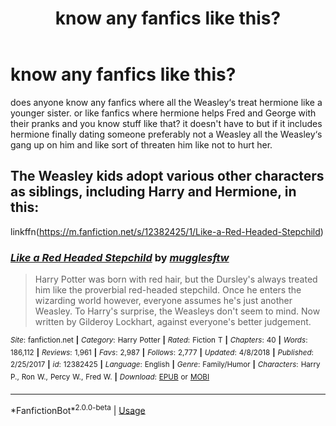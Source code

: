 #+TITLE: know any fanfics like this?

* know any fanfics like this?
:PROPERTIES:
:Author: moon_rose_petals
:Score: 1
:DateUnix: 1595205493.0
:DateShort: 2020-Jul-20
:FlairText: Request
:END:
does anyone know any fanfics where all the Weasley‘s treat hermione like a younger sister. or like fanfics where hermione helps Fred and George with their pranks and you know stuff like that? it doesn't have to but if it includes hermione finally dating someone preferably not a Weasley all the Weasley‘s gang up on him and like sort of threaten him like not to hurt her.


** The Weasley kids adopt various other characters as siblings, including Harry and Hermione, in this:

linkffn([[https://m.fanfiction.net/s/12382425/1/Like-a-Red-Headed-Stepchild]])
:PROPERTIES:
:Author: MTheLoud
:Score: 3
:DateUnix: 1595291787.0
:DateShort: 2020-Jul-21
:END:

*** [[https://www.fanfiction.net/s/12382425/1/][*/Like a Red Headed Stepchild/*]] by [[https://www.fanfiction.net/u/4497458/mugglesftw][/mugglesftw/]]

#+begin_quote
  Harry Potter was born with red hair, but the Dursley's always treated him like the proverbial red-headed stepchild. Once he enters the wizarding world however, everyone assumes he's just another Weasley. To Harry's surprise, the Weasleys don't seem to mind. Now written by Gilderoy Lockhart, against everyone's better judgement.
#+end_quote

^{/Site/:} ^{fanfiction.net} ^{*|*} ^{/Category/:} ^{Harry} ^{Potter} ^{*|*} ^{/Rated/:} ^{Fiction} ^{T} ^{*|*} ^{/Chapters/:} ^{40} ^{*|*} ^{/Words/:} ^{186,112} ^{*|*} ^{/Reviews/:} ^{1,961} ^{*|*} ^{/Favs/:} ^{2,987} ^{*|*} ^{/Follows/:} ^{2,777} ^{*|*} ^{/Updated/:} ^{4/8/2018} ^{*|*} ^{/Published/:} ^{2/25/2017} ^{*|*} ^{/id/:} ^{12382425} ^{*|*} ^{/Language/:} ^{English} ^{*|*} ^{/Genre/:} ^{Family/Humor} ^{*|*} ^{/Characters/:} ^{Harry} ^{P.,} ^{Ron} ^{W.,} ^{Percy} ^{W.,} ^{Fred} ^{W.} ^{*|*} ^{/Download/:} ^{[[http://www.ff2ebook.com/old/ffn-bot/index.php?id=12382425&source=ff&filetype=epub][EPUB]]} ^{or} ^{[[http://www.ff2ebook.com/old/ffn-bot/index.php?id=12382425&source=ff&filetype=mobi][MOBI]]}

--------------

*FanfictionBot*^{2.0.0-beta} | [[https://github.com/tusing/reddit-ffn-bot/wiki/Usage][Usage]]
:PROPERTIES:
:Author: FanfictionBot
:Score: 1
:DateUnix: 1595291804.0
:DateShort: 2020-Jul-21
:END:

